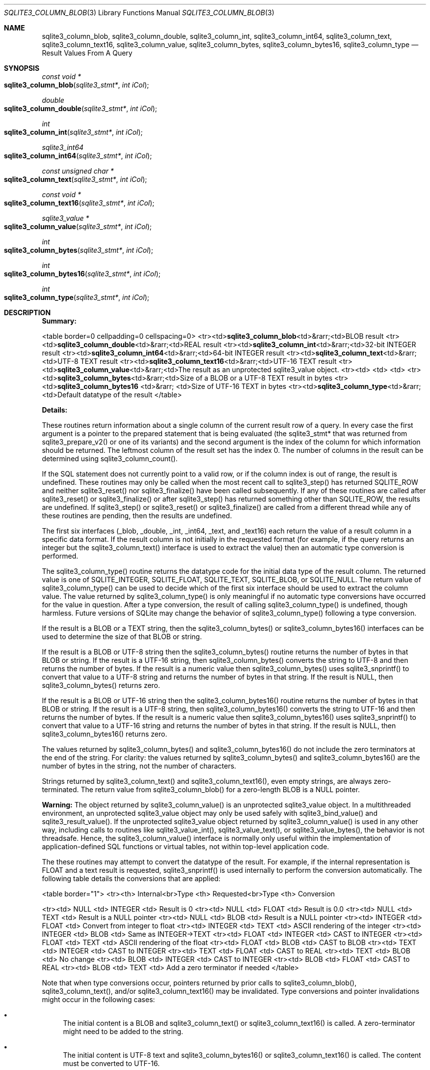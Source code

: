 .Dd December 19, 2018
.Dt SQLITE3_COLUMN_BLOB 3
.Os
.Sh NAME
.Nm sqlite3_column_blob ,
.Nm sqlite3_column_double ,
.Nm sqlite3_column_int ,
.Nm sqlite3_column_int64 ,
.Nm sqlite3_column_text ,
.Nm sqlite3_column_text16 ,
.Nm sqlite3_column_value ,
.Nm sqlite3_column_bytes ,
.Nm sqlite3_column_bytes16 ,
.Nm sqlite3_column_type
.Nd Result Values From A Query
.Sh SYNOPSIS
.Ft const void *
.Fo sqlite3_column_blob
.Fa "sqlite3_stmt*"
.Fa "int iCol"
.Fc
.Ft double 
.Fo sqlite3_column_double
.Fa "sqlite3_stmt*"
.Fa "int iCol"
.Fc
.Ft int 
.Fo sqlite3_column_int
.Fa "sqlite3_stmt*"
.Fa "int iCol"
.Fc
.Ft sqlite3_int64 
.Fo sqlite3_column_int64
.Fa "sqlite3_stmt*"
.Fa "int iCol"
.Fc
.Ft const unsigned char *
.Fo sqlite3_column_text
.Fa "sqlite3_stmt*"
.Fa "int iCol"
.Fc
.Ft const void *
.Fo sqlite3_column_text16
.Fa "sqlite3_stmt*"
.Fa "int iCol"
.Fc
.Ft sqlite3_value *
.Fo sqlite3_column_value
.Fa "sqlite3_stmt*"
.Fa "int iCol"
.Fc
.Ft int 
.Fo sqlite3_column_bytes
.Fa "sqlite3_stmt*"
.Fa "int iCol"
.Fc
.Ft int 
.Fo sqlite3_column_bytes16
.Fa "sqlite3_stmt*"
.Fa "int iCol"
.Fc
.Ft int 
.Fo sqlite3_column_type
.Fa "sqlite3_stmt*"
.Fa "int iCol"
.Fc
.Sh DESCRIPTION
\fBSummary:\fP 
.Bd -ragged
<table border=0 cellpadding=0 cellspacing=0> <tr><td>\fBsqlite3_column_blob\fP<td>&rarr;<td>BLOB
result <tr><td>\fBsqlite3_column_double\fP<td>&rarr;<td>REAL result <tr><td>\fBsqlite3_column_int\fP<td>&rarr;<td>32-bit
INTEGER result <tr><td>\fBsqlite3_column_int64\fP<td>&rarr;<td>64-bit INTEGER
result <tr><td>\fBsqlite3_column_text\fP<td>&rarr;<td>UTF-8 TEXT result <tr><td>\fBsqlite3_column_text16\fP<td>&rarr;<td>UTF-16
TEXT result <tr><td>\fBsqlite3_column_value\fP<td>&rarr;<td>The result as
an unprotected sqlite3_value object.
<tr><td> <td> <td>  <tr><td>\fBsqlite3_column_bytes\fP<td>&rarr;<td>Size
of a BLOB or a UTF-8 TEXT result in bytes <tr><td>\fBsqlite3_column_bytes16  \fP
<td>&rarr;  <td>Size of UTF-16 TEXT in bytes <tr><td>\fBsqlite3_column_type\fP<td>&rarr;<td>Default
datatype of the result </table>
.Ed
.Pp
\fBDetails:\fP 
.Pp
These routines return information about a single column of the current
result row of a query.
In every case the first argument is a pointer to the prepared statement
that is being evaluated (the sqlite3_stmt* that was returned
from sqlite3_prepare_v2() or one of its variants)
and the second argument is the index of the column for which information
should be returned.
The leftmost column of the result set has the index 0.
The number of columns in the result can be determined using sqlite3_column_count().
.Pp
If the SQL statement does not currently point to a valid row, or if
the column index is out of range, the result is undefined.
These routines may only be called when the most recent call to sqlite3_step()
has returned SQLITE_ROW and neither sqlite3_reset()
nor sqlite3_finalize() have been called subsequently.
If any of these routines are called after sqlite3_reset()
or sqlite3_finalize() or after sqlite3_step()
has returned something other than SQLITE_ROW, the results
are undefined.
If sqlite3_step() or sqlite3_reset() or
sqlite3_finalize() are called from a different thread
while any of these routines are pending, then the results are undefined.
.Pp
The first six interfaces (_blob, _double, _int, _int64, _text, and
_text16) each return the value of a result column in a specific data
format.
If the result column is not initially in the requested format (for
example, if the query returns an integer but the sqlite3_column_text()
interface is used to extract the value) then an automatic type conversion
is performed.
.Pp
The sqlite3_column_type() routine returns the  datatype code
for the initial data type of the result column.
The returned value is one of SQLITE_INTEGER, SQLITE_FLOAT,
SQLITE_TEXT, SQLITE_BLOB, or SQLITE_NULL.
The return value of sqlite3_column_type() can be used to decide which
of the first six interface should be used to extract the column value.
The value returned by sqlite3_column_type() is only meaningful if no
automatic type conversions have occurred for the value in question.
After a type conversion, the result of calling sqlite3_column_type()
is undefined, though harmless.
Future versions of SQLite may change the behavior of sqlite3_column_type()
following a type conversion.
.Pp
If the result is a BLOB or a TEXT string, then the sqlite3_column_bytes()
or sqlite3_column_bytes16() interfaces can be used to determine the
size of that BLOB or string.
.Pp
If the result is a BLOB or UTF-8 string then the sqlite3_column_bytes()
routine returns the number of bytes in that BLOB or string.
If the result is a UTF-16 string, then sqlite3_column_bytes() converts
the string to UTF-8 and then returns the number of bytes.
If the result is a numeric value then sqlite3_column_bytes() uses sqlite3_snprintf()
to convert that value to a UTF-8 string and returns the number of bytes
in that string.
If the result is NULL, then sqlite3_column_bytes() returns zero.
.Pp
If the result is a BLOB or UTF-16 string then the sqlite3_column_bytes16()
routine returns the number of bytes in that BLOB or string.
If the result is a UTF-8 string, then sqlite3_column_bytes16() converts
the string to UTF-16 and then returns the number of bytes.
If the result is a numeric value then sqlite3_column_bytes16() uses
sqlite3_snprintf() to convert that value to a UTF-16
string and returns the number of bytes in that string.
If the result is NULL, then sqlite3_column_bytes16() returns zero.
.Pp
The values returned by sqlite3_column_bytes()
and sqlite3_column_bytes16() do not include
the zero terminators at the end of the string.
For clarity: the values returned by sqlite3_column_bytes()
and sqlite3_column_bytes16() are the number
of bytes in the string, not the number of characters.
.Pp
Strings returned by sqlite3_column_text() and sqlite3_column_text16(),
even empty strings, are always zero-terminated.
The return value from sqlite3_column_blob() for a zero-length BLOB
is a NULL pointer.
.Pp
\fBWarning:\fP  The object returned by sqlite3_column_value()
is an unprotected sqlite3_value object.
In a multithreaded environment, an unprotected sqlite3_value object
may only be used safely with sqlite3_bind_value()
and sqlite3_result_value().
If the unprotected sqlite3_value object returned
by sqlite3_column_value() is used in any other
way, including calls to routines like sqlite3_value_int(),
sqlite3_value_text(), or sqlite3_value_bytes(),
the behavior is not threadsafe.
Hence, the sqlite3_column_value() interface is normally only useful
within the implementation of application-defined SQL functions
or virtual tables, not within top-level application code.
.Pp
The these routines may attempt to convert the datatype of the result.
For example, if the internal representation is FLOAT and a text result
is requested, sqlite3_snprintf() is used internally
to perform the conversion automatically.
The following table details the conversions that are applied: 
.Bd -ragged
<table border="1"> <tr><th> Internal<br>Type <th> Requested<br>Type
<th>  Conversion 
.Pp
<tr><td>  NULL    <td> INTEGER   <td> Result is 0 <tr><td>  NULL  
<td>  FLOAT    <td> Result is 0.0 <tr><td>  NULL    <td>   TEXT   
<td> Result is a NULL pointer <tr><td>  NULL    <td>   BLOB    <td>
Result is a NULL pointer <tr><td> INTEGER  <td>  FLOAT    <td> Convert
from integer to float <tr><td> INTEGER  <td>   TEXT    <td> ASCII rendering
of the integer <tr><td> INTEGER  <td>   BLOB    <td> Same as INTEGER->TEXT
<tr><td>  FLOAT   <td> INTEGER   <td> CAST to INTEGER <tr><td>
FLOAT   <td>   TEXT    <td> ASCII rendering of the float <tr><td> 
FLOAT   <td>   BLOB    <td> CAST to BLOB <tr><td>  TEXT    <td>
INTEGER   <td> CAST to INTEGER <tr><td>  TEXT    <td>  FLOAT  
<td> CAST to REAL <tr><td>  TEXT    <td>   BLOB    <td> No change
<tr><td>  BLOB    <td> INTEGER   <td> CAST to INTEGER <tr><td>
BLOB    <td>  FLOAT    <td> CAST to REAL <tr><td>  BLOB    <td>
TEXT    <td> Add a zero terminator if needed </table> 
.Ed
.Pp
Note that when type conversions occur, pointers returned by prior calls
to sqlite3_column_blob(), sqlite3_column_text(), and/or sqlite3_column_text16()
may be invalidated.
Type conversions and pointer invalidations might occur in the following
cases: 
.Bl -bullet
.It
The initial content is a BLOB and sqlite3_column_text() or sqlite3_column_text16()
is called.
A zero-terminator might need to be added to the string.
.It
The initial content is UTF-8 text and sqlite3_column_bytes16() or sqlite3_column_text16()
is called.
The content must be converted to UTF-16.
.It
The initial content is UTF-16 text and sqlite3_column_bytes() or sqlite3_column_text()
is called.
The content must be converted to UTF-8.
.El
.Pp
Conversions between UTF-16be and UTF-16le are always done in place
and do not invalidate a prior pointer, though of course the content
of the buffer that the prior pointer references will have been modified.
Other kinds of conversion are done in place when it is possible, but
sometimes they are not possible and in those cases prior pointers are
invalidated.
.Pp
The safest policy is to invoke these routines in one of the following
ways: 
.Bl -bullet
.It
sqlite3_column_text() followed by sqlite3_column_bytes()
.It
sqlite3_column_blob() followed by sqlite3_column_bytes()
.It
sqlite3_column_text16() followed by sqlite3_column_bytes16()
.El
.Pp
In other words, you should call sqlite3_column_text(), sqlite3_column_blob(),
or sqlite3_column_text16() first to force the result into the desired
format, then invoke sqlite3_column_bytes() or sqlite3_column_bytes16()
to find the size of the result.
Do not mix calls to sqlite3_column_text() or sqlite3_column_blob()
with calls to sqlite3_column_bytes16(), and do not mix calls to sqlite3_column_text16()
with calls to sqlite3_column_bytes().
.Pp
The pointers returned are valid until a type conversion occurs as described
above, or until sqlite3_step() or sqlite3_reset()
or sqlite3_finalize() is called.
The memory space used to hold strings and BLOBs is freed automatically.
Do not pass the pointers returned from sqlite3_column_blob(),
sqlite3_column_text(), etc.
into sqlite3_free().
.Pp
As long as the input parameters are correct, these routines will only
fail if an out-of-memory error occurs during a format conversion.
Only the following subset of interfaces are subject to out-of-memory
errors: 
.Bl -bullet
.It
sqlite3_column_blob() 
.It
sqlite3_column_text() 
.It
sqlite3_column_text16() 
.It
sqlite3_column_bytes() 
.It
sqlite3_column_bytes16() 
.El
.Pp
If an out-of-memory error occurs, then the return value from these
routines is the same as if the column had contained an SQL NULL value.
Valid SQL NULL returns can be distinguished from out-of-memory errors
by invoking the sqlite3_errcode() immediately after
the suspect return value is obtained and before any other SQLite interface
is called on the same database connection.
.Sh SEE ALSO
.Xr sqlite3_create_function 3 ,
.Xr sqlite3 3 ,
.Xr sqlite3_stmt 3 ,
.Xr sqlite3_bind_blob 3 ,
.Xr sqlite3_column_blob 3 ,
.Xr sqlite3_column_count 3 ,
.Xr sqlite3_column_blob 3 ,
.Xr sqlite3_errcode 3 ,
.Xr sqlite3_finalize 3 ,
.Xr sqlite3_malloc 3 ,
.Xr sqlite3_prepare 3 ,
.Xr sqlite3_reset 3 ,
.Xr sqlite3_result_blob 3 ,
.Xr sqlite3_mprintf 3 ,
.Xr sqlite3_step 3 ,
.Xr sqlite3_value 3 ,
.Xr sqlite3_value_blob 3 ,
.Xr SQLITE_INTEGER 3 ,
.Xr SQLITE_OK 3 ,
.Xr SQLITE_INTEGER 3 ,
.Xr sqlite3_value 3
